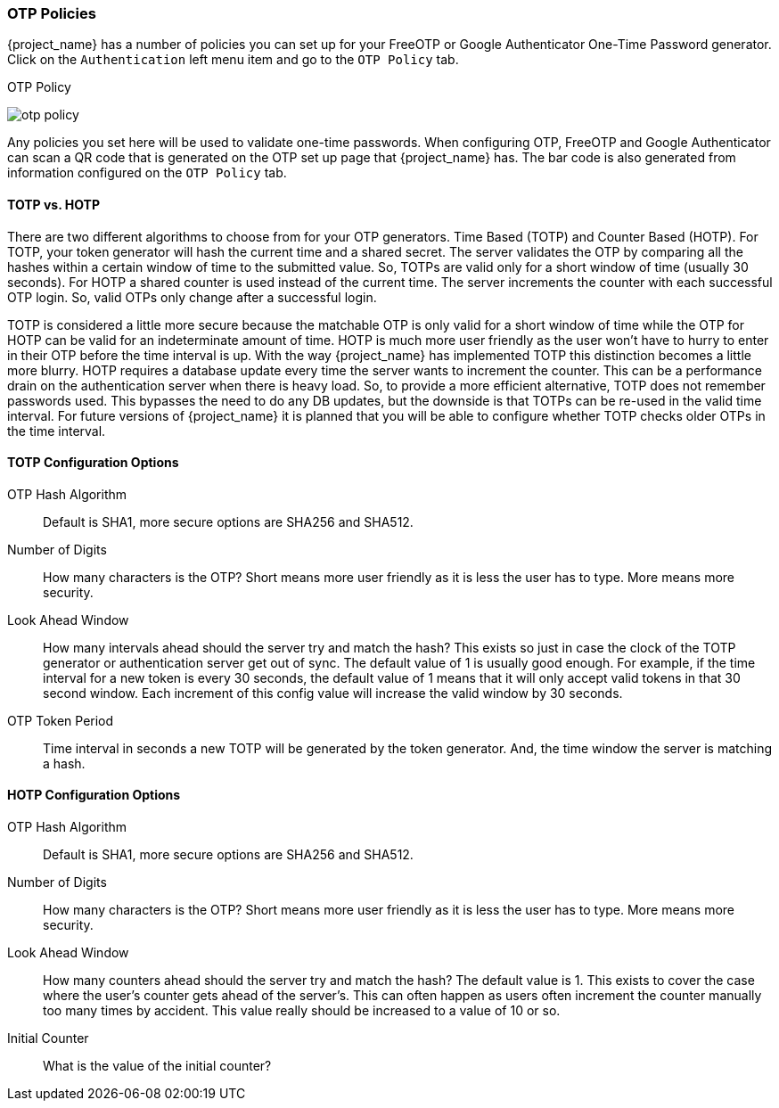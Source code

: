 
=== OTP Policies

{project_name} has a number of policies you can set up for your FreeOTP or Google Authenticator One-Time Password
generator.  Click on the `Authentication` left menu item and go to the `OTP Policy` tab.

.OTP Policy
image:{project_images}/otp-policy.png[]

Any policies you set here will be used to validate one-time passwords.  When configuring OTP, FreeOTP and Google Authenticator
can scan a QR code that is generated on the OTP set up page that {project_name} has.  The bar code is also
generated from information configured on the `OTP Policy` tab.

==== TOTP vs. HOTP

There are two different algorithms to choose from for your OTP generators.  Time Based (TOTP) and Counter Based (HOTP).
For TOTP, your token generator will hash the current time and a shared secret.  The server validates the OTP by comparing
all the hashes within a certain window of time to the submitted value.  So, TOTPs are valid only for a short window of time (usually 30 seconds).
For HOTP a shared counter is used instead of the current time.  The server increments the counter with each successful OTP login.  So, valid OTPs only
change after a successful login.

TOTP is considered a little more secure because the matchable OTP is only valid for a short window of time while the OTP for HOTP can
be valid for an indeterminate amount of time.  HOTP is much more user friendly as the user won't have to hurry to enter in their
OTP before the time interval is up.  With the way {project_name} has implemented TOTP this distinction becomes a little more
blurry.  HOTP requires a database update every time the server wants to increment the counter.  This can be a performance drain
on the authentication server when there is heavy load.  So, to provide a more efficient alternative, TOTP does not remember passwords
used.  This bypasses the need to do any DB updates, but the downside is that TOTPs can be re-used in the valid time interval.  For future
versions of {project_name} it is planned that you will be able to configure whether TOTP checks older OTPs in the time interval.

==== TOTP Configuration Options

OTP Hash Algorithm::
  Default is SHA1, more secure options are SHA256 and SHA512.
Number of Digits::
  How many characters is the OTP?  Short means more user friendly as it is less the user has to type.  More means more security.
Look Ahead Window::
  How many intervals ahead should the server try and match the hash?  This exists so just in case the clock of the TOTP generator
  or authentication server get out of sync.  The default value of 1 is usually good enough.  For example, if the time interval
  for a new token is every 30 seconds, the default value of 1 means that it will only accept valid tokens in that 30 second window.
  Each increment of this config value will increase the valid window by 30 seconds.
OTP Token Period::
  Time interval in seconds a new TOTP will be generated by the token generator.  And, the time window the server is matching a hash.

==== HOTP Configuration Options

OTP Hash Algorithm::
  Default is SHA1, more secure options are SHA256 and SHA512.
Number of Digits::
  How many characters is the OTP?  Short means more user friendly as it is less the user has to type.  More means more security.
Look Ahead Window::
  How many counters ahead should the server try and match the hash?  The default value is 1.  This exists to cover the case
  where the user's counter gets ahead of the server's.  This can often happen as users often increment the counter
  manually too many times by accident.  This value really should be increased to a value of 10 or so.
Initial Counter::
  What is the value of the initial counter?
